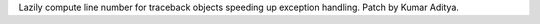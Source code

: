 Lazily compute line number for traceback objects speeding up exception handling. Patch by Kumar Aditya.
